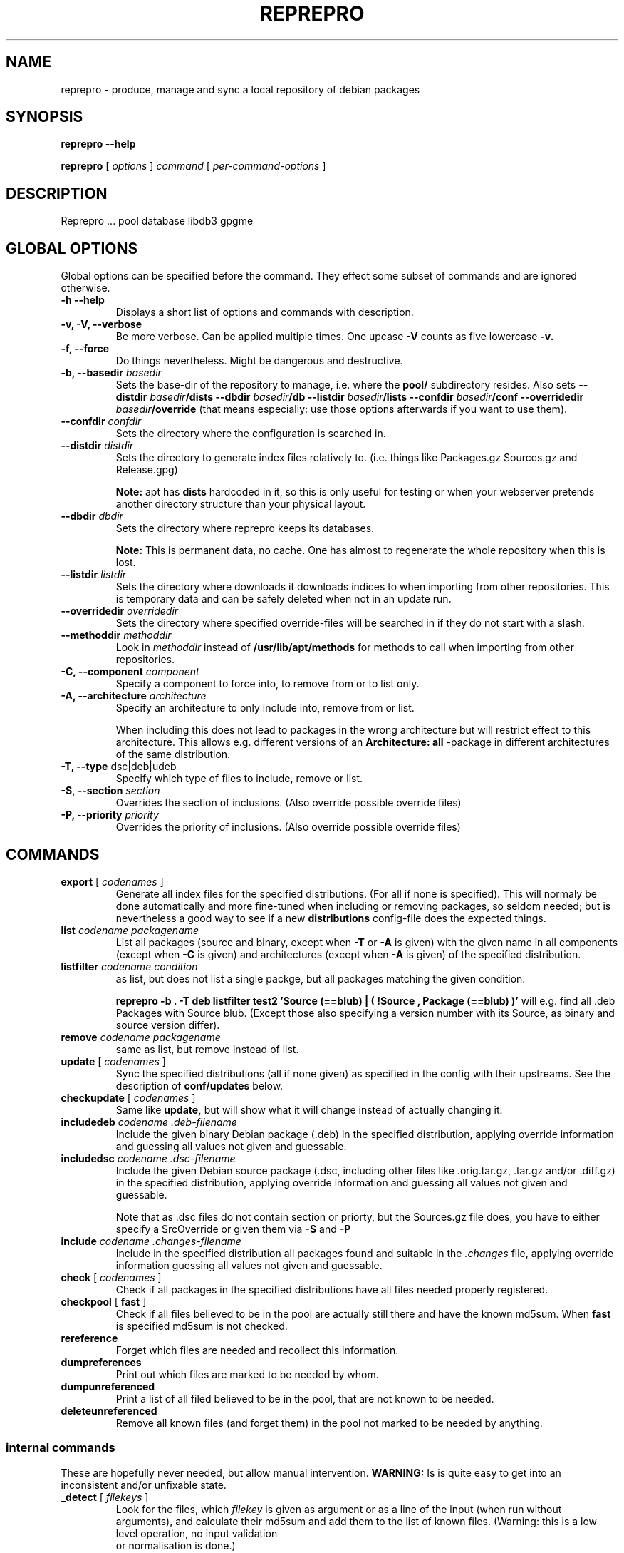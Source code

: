 .TH REPREPRO 1 "22 July, 2004" "reprepro" REPREPRO
.SH NAME
reprepro \- produce, manage and sync a local repository of debian packages
.SH SYNOPSIS
.B reprepro \-\-help

.B reprepro
[
\fIoptions\fP
]
\fIcommand\fP
[ 
\fIper\-command\-options\fP 
]
.SH DESCRIPTION
Reprepro ...
pool database
libdb3 gpgme 
.SH "GLOBAL OPTIONS"
Global options can be specified before the command. They effect
some subset of commands and are ignored otherwise.
.TP
.B \-h \-\-help
Displays a short list of options and commands with description.
.TP
.B \-v, \-V, \-\-verbose
Be more verbose. Can be applied multiple times. One upcase 
.B \-V 
counts as five lowercase 
.B \-v.
.TP
.B \-f, \-\-force
Do things nevertheless. Might be dangerous and destructive.
.TP
.B \-b, \-\-basedir \fIbasedir\fP
Sets the base\-dir of the repository to manage, i.e. where the
.B pool/
subdirectory resides. Also sets
.B \-\-distdir \fIbasedir\fP/dists \-\-dbdir \fIbasedir\fP/db 
.B \-\-listdir \fIbasedir\fP/lists \-\-confdir \fIbasedir\fP/conf 
.B \-\-overridedir \fIbasedir\fP/override
(that means especially: use those options afterwards if you want to use them).
.TP
.B \-\-confdir \fIconfdir\fP
Sets the directory where the configuration is searched in.
.TP
.B \-\-distdir \fIdistdir\fP
Sets the directory to generate index files relatively to. (i.e. things like
Packages.gz Sources.gz and Release.gpg)

.B Note: 
apt has 
.B dists
hardcoded in it, so this is only useful for testing or when your webserver
pretends another directory structure than your physical layout.
.TP
.B \-\-dbdir \fIdbdir\fP
Sets the directory where reprepro keeps its databases.

.B Note:
This is permanent data, no cache. One has almost to regenerate the whole
repository when this is lost.
.TP
.B \-\-listdir \fIlistdir\fP
Sets the directory where downloads it downloads indices to when importing
from other repositories. This is temporary data and can be safely deleted
when not in an update run.
.TP
.B \-\-overridedir \fIoverridedir\fP
Sets the directory where specified override\-files will be searched in if
they do not start with a slash.
.TP
.B \-\-methoddir \fImethoddir\fP
Look in \fImethoddir\fP instead of
.B /usr/lib/apt/methods
for methods to call when importing from other repositories.
.TP
.B \-C, \-\-component \fIcomponent\fP
Specify a component to force into, to remove from or to list only.
.TP
.B \-A, \-\-architecture \fIarchitecture\fP
Specify an architecture to only include into, remove from or
list.

When including this does not lead to packages in the wrong architecture
but will restrict effect to this architecture. This allows e.g. different
versions of an
.B Architecture: all
\-package in different architectures of the same distribution.
.TP
.B \-T, \-\-type \fRdsc|deb|udeb
Specify which type of files to include, remove or list.
.TP
.B \-S, \-\-section \fIsection\fP
Overrides the section of inclusions. (Also override possible override files)
.TP
.B \-P, \-\-priority \fIpriority\fP
Overrides the priority of inclusions. (Also override possible override files)
.SH COMMANDS
.TP
.BR export " [ " \fIcodenames\fP " ]"
Generate all index files for the specified distributions. (For all if none
is specified). This will normaly be done automatically and more
fine\-tuned when including or removing packages, so seldom needed; but is nevertheless 
a good way to see if
a new 
.B distributions
config\-file does the expected things.
.TP
.B list \fIcodename\fP \fIpackagename\fP
List all packages (source and binary, except when
.B \-T 
or
.B \-A
is given) with the given name in all components (except when
.B \-C
is given) and architectures (except when
.B \-A
is given) of the specified distribution.
.TP
.B listfilter \fIcodename\fP \fIcondition\fP
as list, but does not list a single packge, but all packages
matching the given condition.

.B reprepro \-b . \-T deb listfilter test2 'Source (==blub) | ( !Source , Package (==blub) )'
will e.g. find all .deb Packages with Source blub. (Except those also specifying a version
number with its Source, as binary and source version differ).
.TP
.B remove \fIcodename\fP \fIpackagename\fP
same as list, but remove instead of list.
.TP
.BR update " [ " \fIcodenames\fP " ]"
Sync the specified distributions (all if none given) as
specified in the config with their upstreams. See the
description of
.B conf/updates
below.
.TP
.BR checkupdate " [ " \fIcodenames\fP " ]"
Same like
.B update,
but will show what it will change instead of actually changing it.
.TP
.B includedeb \fIcodename\fP \fI.deb-filename\fP
Include the given binary Debian package (.deb) in the specified
distribution, applying override information and guessing all 
values not given and guessable.
.TP
.B includedsc \fIcodename\fP \fI.dsc-filename\fP
Include the given Debian source package (.dsc, including other files
like .orig.tar.gz, .tar.gz and/or .diff.gz) in the specified
distribution, applying override information and guessing all values 
not given and guessable.

Note that as .dsc files do not contain section or priorty, but the
Sources.gz file does, you have to either specify a SrcOverride or
given them via
.B \-S
and
.B \-P
.TP
.B include  \fIcodename\fP \fI.changes-filename\fP
Include in the specified distribution all packages found and suitable
in the \fI.changes\fP file, applying override information guessing all 
values not given and guessable.
.TP
.BR check " [ " \fIcodenames\fP " ]"
Check if all packages in the specified distributions have all files
needed properly registered.
.TP
.BR checkpool " [ " fast " ]"
Check if all files believed to be in the pool are actually still there and
have the known md5sum. When 
.B fast
is specified md5sum is not checked.
.TP
.B rereference
Forget which files are needed and recollect this information.
.TP
.B dumpreferences
Print out which files are marked to be needed by whom.
.TP
.B dumpunreferenced
Print a list of all filed believed to be in the pool, that are
not known to be needed.
.TP
.B deleteunreferenced
Remove all known files (and forget them) in the pool not marked to be
needed by anything.
.SS internal commands
These are hopefully never needed, but allow manual intervention.
.B WARNING:
Is is quite easy to get into an inconsistent and/or unfixable state.
.TP
.BR _detect " [ " \fIfilekeys\fP " ]"
Look for the files, which \fIfilekey\fP
is given as argument or as a line of the input 
(when run without arguments), and calculate
their md5sum and add them to the list of known files.
(Warning: this is a low level operation, no input validation
 or normalisation is done.)
.TP
.BR _forget " [ " \fIfilekeys\fP " ]"
Like
.B _detect
but remove the given \fIfilekey\fP from the list of known
files.
(Warning: this is a low level operation, no input validation
 or normalisation is done.)
.TP
.B _md5sums
Print a list of all known files and their md5sums.
.TP
.B _addmd5sums
Add information of known files (without any check done)
in the strict format of _md5sums output (i.e. don't dare to
use a single space anywhere more than needed). 
.TP
.BI _dumpcontents " identifier"
Printout all the stored information of the specified
part of the repository. (Or in other words, the content
the corresposing Packages or Sources file would get)
.TP
.BI "_addreference " filekey " " identifier
Manually mark \fIfilekey\fP to be needed by \fIidentifier\fP
.TP
.BI "_removereferences " identifier
Remove all references what is needed by
.I identifier.
.TP
.BI __extractcontrol .deb-filename
Look what reprepro believes to be the content of the
.B control
file of the specified .deb-file.
.SH "CONFIG FILES"
.B reprepo 
uses two config files, that are searched in
the directory specified with 
.B \-\-confdir
or in the
.B conf/
subdirectory of the directory given by
.B \-b
 . The file
.B distributions
is always needed and describes what distributions
to manage, while
.B updates
is only needed when syncing with external repositories.

Both are in the format control files in Debian are in,
i.e. paragraphs seperated by blank lines consisting of
fields. Each field consists of an fieldname, followed
by a colon, possible whitespace and the data. A field
ends with a newline not followed by a space or tab.
.SS conf/distributions
.TP
.B Codename
This required field is the unique identifier of a distribution
and used as directory name within 
.B dists/
It is also copied into the Release files.
.TP
.B Suite
This optional field is simply copied into the
Release files. In Debian it contains names like
stable, testing or unstable. It is not used otherwise
currently, there are no symlinks created. (though that
might change in the future)
.TP
.B Version
This optional field is simply copied into the
Release files.
.TP
.B Origin
This optional field is simply copied into the
Release files.
.TP
.B Label
This optional field is simply copied into the
Release files.
.TP
.B Description
This optional field is simply copied into the
Release files.
.TP
.B Architectures
This required field lists the binary architectures within
this distribution and if it contains
.B source
(i.e. if there is an item
.B source
in this line this Distribution has source. All other items
specify things to be put after "binary\-" to form directory names
and be checked against "Architecture:" fields.)

This will also be copied into the Release files. (With exception
of the
.B source
item, which will not occour in the topmost Release file wheather
it is present here or not)
.TP
.B Components
This required field lists the component of a
distribution. See 
.B GUESSING
for rules which component packages are included into
by default. This will also be copied into the Release files.
.TP
.B UDebComponents
Components with a debian\-installer subhirachy containing .udebs.
(E.g. simply "main")
.TP
.B Update
When this field is present, it describes which update rules are used
for this distribution. There also can be a magic rule minus ("\-"),
see below.
.TP
.B SignWith
When this field is present, a Relese.gpg file will be generated.
The content will be used by future version to choose the key used
to sign.
.TP
.B Override
When this field is present, it describes the binary override file.
.TP
.B SourceOverride
When this field is present, it describes the source override file.
.SS conf/updates
.TP
.B Name
The name of this update\-upstream as it can be used in the 
.B Update
field in conf/distributions.
.TP
.B Method
An URL as one could also give it apt, e.g.
.I http://ftp.debian.de/debian
which is simply given to the corresponding
.B apt\-get
method. (So either
.B apt\-get has to be installed, or you have to point with
.B \-\-methoddir
to a place where such methods are found.
.TP
.B Config
This can contain any number of lines, each in the format
.B apt\-get \-\-option
would expect. (Multiple lines - as always - marked with
leading spaces).
.TP
.B Suite
The suite to update from. If this is not present, the codename
of the distribution using this one is used. Also "*/whatever"
is replaced by "<codename>/whatever"
.TP
.B Components
The components to update. Each item can be either the name
of a component or a pair of a upstream component and a local
component seperated with ">". (e.g. "main>all contrib>all non\-free>notall")
Items with a local part are ignored. If no items are there
all from the updated distribution are taken. (Use some nonexisting
like "none", if you want none).
.TP
.B Architectures
The architectures to update. If omitted all from the distribution
to update from. (As with components, you can use ">" to download
from one Architecture and add into an other one. (This only determine
in which Package list they land, it neighter overwrites the Architecture
line in its description, nor the one in the filename determined from this
one. In other words, it is no really usefull without additional things)
.TP
.B UDebComponents
Like
.B Components
but for the udebs.
.TP
.B VerifyRelease
Download the
.B Release.gpg
file and check if it is a signature of the
.B Releasefile 
with the key given here. (In the Format as
"gpg \-\-with\-colons \-\-list\-key" prints it, i.e. the last
16 hexdigits of the fingerprint)
.TP
.B IgnoreRelease
If this is present, no
.B Release
file will be downloaded and thus the md5sums of the other
index files will not be checked.
.TP
.B FilterFormula
This can be a formula to specify which packages to accept from
this source. The format is misusing the parser intended for
Dependency lines. To get only architecture all packages use
"architecture (== all)", to get only at least important
packages use "priority (==required) | priority (==important)".
.TP
.B FilterList
This file in the format of dpkg \-\-get\-selections will be read
(relative to
.B \-\-confdir
, if not starting with a slash), and only packages listed in
there as 
.B install
will be installed. Things listed as
.B deinstall
or 
.B purge
or nonexistent will be treated like not beeing known.
A package beeing
.B hold
will not be upgraded but also not downgraded or removed.
.TP
.B ListHook
If this is given, it es executed for all downloaded index files
with the downloaded list as first and a filename that will
be used instead of this. (e.g. "ListHook: /bin/cp" works
but does nothing.)
.SH "OVERRIDE FILES"
yet to be described
.SH GUESSING
When including a binary or source package without explicitly
declaring a component with
.B \-C
it will take the
first component with the name of the section, beeing
prefix to the section, beeing suffix to the section
or having the section as prefix or any. (In this order)

Thus having specifiend the components:
"main non\-free contrib non\-US/main non\-US/non\-free non\-US/contrib"
should map e.g.
"non\-US" to "non\-US/main" and "contrib/editors" to "contrib",
while having only "main non\-free and contrib" as components should
map "non\-US/contrib" to "contrib" and "non\-US" to "main".

.B NOTE: 
Always specify main as the first component, if you want things 
to end up there.

.B NOTE: 
unlike in dak, non\-US and non\-us are different things...
.SH NOMENCLATURE
.B Codename 
is the identifier ...
.TP
.B basename
the name of a file without any directory information.
.TP
.B filekey
the position relative to the mirrordir.  (as found as "Filename:" in Packages.gz)
.TP
.B "full filename"
the position relative to /
.TP
.B architecture
The term like
.B sparc
,
.B i386
,
.B mips
,...

To refer to the source packages, 
.B source
is sometimes also considered as architecture.
.TP
.B component
Things like 
.B main 
.
.B non\-free 
and
.B contrib
  (somtimes also called sections)
.TP
.B section
Things like 
.B base
.B interpreters
.B oldlibs
  (sometimes also called subsections)
.TP
.B md5sum
The checksum of a file, beeing in the format
"\fI<md5sum of file>\fP \fI<length of file>\fP"
.SH Some note on updates
.SS A version is not overwritten with the same version.
.B reprepro
will never update a package with a version it already has. This would
be equivalent to rebuilding the whole database with every single upgrade.
To force the new same version in, remove it and then update. (If you
do no 
.B deleteunreferenced 
inbetween, it will not need to reget the
Packages files themselves. If those change, better to a 
.B deleteunreferenced
in between or a 
.B __forget 
on the specific files.
.SS The magic delete rule ("\-").
A minus as a single word in the
.B Updates:
line of an distribution marks everything to be deleted. The mark causes later rules
to get packages even if they have (strict) lower versions. The mark will
get removed if a later rule sets the package on hold (hold is not yet implemented,
in case you might wonder) or would get a package with the same version 
(Which it will not, see above). If the mark is still there at the end of the processing,
the package will get removed.
.P
Thus the line "Updates: \- 
.I rules
" will cause all packages to be exactly the
highest Version found in 
.I rules.
The line "Updates: 
.I near 
\- 
.I rules
" will do the same, except if it needs to download packages, it might download
it from
.I near
except when too confused. (It will get too confused e.g. when 
.I near
or 
.I rules
have multiple versions of the package and the highest in
.I near
is not the first one in
.I rules,
as it never remember more than one possible spring for a package.
.P
Warning: This rule applies to all type/component/architecture tripples
of a distribution, not only those some other update rule applies to.
(That means it will delete everthing in those!)
.SH BUGS
The
.B \-\-force
option needs to be replaced by something superior so that one can allow
stupid things but not descructive things.

Increased verbosity always shows those things one does not want to know.
(Though this might be inevitable and a corrolary to Murphy)

While the source part is mostly considered as the architecture
.B source
some parts may still not use this notation.
.SH "REPORTING BUGS"
Report bugs to <brlink@debian.org>.
.SH COPYRIGHT
Copyright \(co 2004 Bernhard R. Link
.br 
This is free software; see the source for copying conditions. There is NO
warranty; not even for MERCHANTABILITY or FITNESS FOR A PARTICULAR PURPOSE.
